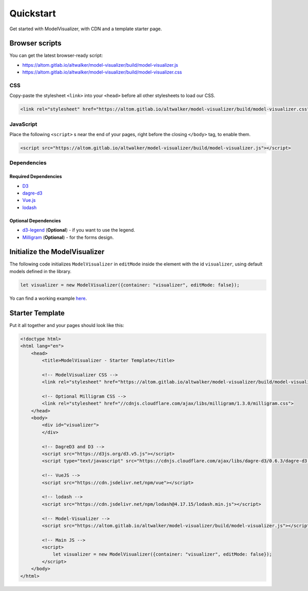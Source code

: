 Quickstart
==========

Get started with ModelVisualizer, with CDN and a template starter page.

Browser scripts
---------------

You can get the latest browser-ready script:

* https://altom.gitlab.io/altwalker/model-visualizer/build/model-visualizer.js
* https://altom.gitlab.io/altwalker/model-visualizer/build/model-visualizer.css

CSS
~~~

Copy-paste the stylesheet ``<link>`` into your ``<head>`` before all other
stylesheets to load our CSS.

.. code-block:: html

    <link rel="stylesheet" href="https://altom.gitlab.io/altwalker/model-visualizer/build/model-visualizer.css">


JavaScript
~~~~~~~~~~

Place the following ``<script>`` s near the end of your pages, right before the
closing ``</body>`` tag, to enable them.

.. code-block:: html

    <script src="https://altom.gitlab.io/altwalker/model-visualizer/build/model-visualizer.js"></script>


Dependencies
~~~~~~~~~~~~

Required Dependencies
*********************

* `D3 <https://d3js.org/>`_
* `dagre-d3 <https://github.com/dagrejs/dagre-d3>`_
* `Vue.js <https://vuejs.org/>`_
* `lodash <https://lodash.com/>`_

Optional Dependencies
*********************

* `d3-legend <https://d3-legend.susielu.com/>`_ (**Optional**) - if you want to use the legend.
* `Milligram <https://milligram.io/>`_ (**Optional**) - for the forms design.

Initialize the ModelVisualizer
------------------------------

The following code initializes ``ModelVisualizer`` in ``editMode`` inside the
element with the id ``visualizer``, using default models defined in the
library.

.. code-block:: javascript

    let visualizer = new ModelVisualizer({container: "visualizer", editMode: false});

Yo can find a working example `here <https://altom.gitlab.io/altwalker/model-visualizer/_static/examples/edit-mode.html>`_.

Starter Template
----------------

Put it all together and your pages should look like this:

.. code-block:: html

    <!doctype html>
    <html lang="en">
        <head>
            <title>ModelVisualizer - Starter Template</title>

            <!-- ModelVisualizer CSS -->
            <link rel="stylesheet" href="https://altom.gitlab.io/altwalker/model-visualizer/build/model-visualizer.css">

            <!-- Optional Milligram CSS -->
            <link rel="stylesheet" href="//cdnjs.cloudflare.com/ajax/libs/milligram/1.3.0/milligram.css">
        </head>
        <body>
            <div id="visualizer">
            </div>

            <!-- DagreD3 and D3 -->
            <script src="https://d3js.org/d3.v5.js"></script>
            <script type="text/javascript" src="https://cdnjs.cloudflare.com/ajax/libs/dagre-d3/0.6.3/dagre-d3.min.js"></script>

            <!-- VueJS -->
            <script src="https://cdn.jsdelivr.net/npm/vue"></script>

            <!-- lodash -->
            <script src="https://cdn.jsdelivr.net/npm/lodash@4.17.15/lodash.min.js"></script>

            <!-- Model-Visualizer -->
            <script src="https://altom.gitlab.io/altwalker/model-visualizer/build/model-visualizer.js"></script>

            <!-- Main JS -->
            <script>
                let visualizer = new ModelVisualizer({container: "visualizer", editMode: false});
            </script>
        </body>
    </html>
